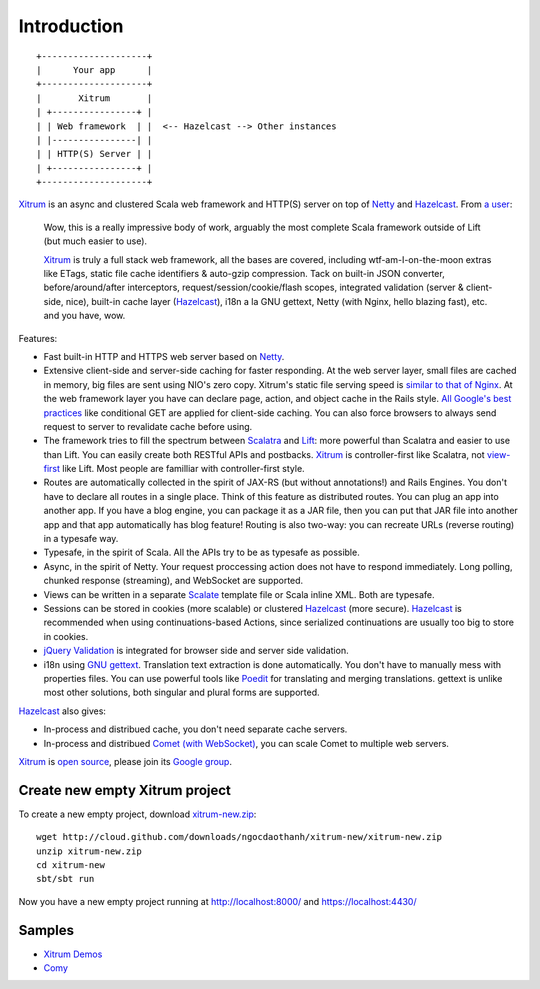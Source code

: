 Introduction
============

::

  +--------------------+
  |      Your app      |
  +--------------------+
  |       Xitrum       |
  | +----------------+ |
  | | Web framework  | |  <-- Hazelcast --> Other instances
  | |----------------| |
  | | HTTP(S) Server | |
  | +----------------+ |
  +--------------------+

`Xitrum <http://ngocdaothanh.github.com/xitrum>`_
is an async and clustered Scala web framework
and HTTP(S) server on top of `Netty <http://netty.io/>`_
and `Hazelcast <http://www.hazelcast.com/>`_.
From `a user <https://groups.google.com/group/xitrum-framework/msg/d6de4865a8576d39>`_:

  Wow, this is a really impressive body of work, arguably the most
  complete Scala framework outside of Lift (but much easier to use).

  `Xitrum <http://ngocdaothanh.github.com/xitrum>`_ is truly a full stack web framework, all the bases are covered,
  including wtf-am-I-on-the-moon extras like ETags, static file cache
  identifiers & auto-gzip compression. Tack on built-in JSON converter,
  before/around/after interceptors, request/session/cookie/flash scopes,
  integrated validation (server & client-side, nice), built-in cache
  layer (`Hazelcast <http://www.hazelcast.com/>`_), i18n a la GNU gettext, Netty (with Nginx, hello
  blazing fast), etc. and you have, wow.

Features:

* Fast built-in HTTP and HTTPS web server based on `Netty <http://netty.io/>`_.
* Extensive client-side and server-side caching for faster responding.
  At the web server layer, small files are cached in memory, big files are sent
  using NIO's zero copy. Xitrum's static file serving speed is
  `similar to that of Nginx <https://gist.github.com/3293596>`_.
  At the web framework layer you have can declare page, action, and object cache
  in the Rails style.
  `All Google's best practices <http://code.google.com/speed/page-speed/docs/rules_intro.html>`_
  like conditional GET are applied for client-side caching.
  You can also force browsers to always send request to server to revalidate cache before using.
* The framework tries to fill the spectrum between `Scalatra <https://github.com/scalatra/scalatra>`_
  and `Lift <http://liftweb.net/>`_: more powerful than Scalatra and easier to
  use than Lift. You can easily create both RESTful APIs and postbacks. `Xitrum <http://ngocdaothanh.github.com/xitrum>`_
  is controller-first like Scalatra, not
  `view-first <http://www.assembla.com/wiki/show/liftweb/View_First>`_ like Lift.
  Most people are familliar with controller-first style.
* Routes are automatically collected in the spirit of JAX-RS (but without annotations!)
  and Rails Engines. You don't have to declare all routes in a single place.
  Think of this feature as distributed routes. You can plug an app into another app.
  If you have a blog engine, you can package it as a JAR file, then you can put
  that JAR file into another app and that app automatically has blog feature!
  Routing is also two-way: you can recreate URLs (reverse routing) in a typesafe way.
* Typesafe, in the spirit of Scala. All the APIs try to be as typesafe as possible.
* Async, in the spirit of Netty. Your request proccessing action does not have
  to respond immediately. Long polling, chunked response (streaming), and WebSocket
  are supported.
* Views can be written in a separate `Scalate <http://scalate.fusesource.org/>`_
  template file or Scala inline XML. Both are typesafe.
* Sessions can be stored in cookies (more scalable) or clustered `Hazelcast <http://www.hazelcast.com/>`_ (more secure).
  `Hazelcast <http://www.hazelcast.com/>`_ is recommended when using continuations-based Actions, since serialized
  continuations are usually too big to store in cookies.
* `jQuery Validation <http://docs.jquery.com/Plugins/validation>`_ is integrated
  for browser side and server side validation.
* i18n using `GNU gettext <http://en.wikipedia.org/wiki/GNU_gettext>`_.
  Translation text extraction is done automatically.
  You don't have to manually mess with properties files.
  You can use powerful tools like `Poedit <http://www.poedit.net/screenshots.php>`_
  for translating and merging translations.
  gettext is unlike most other solutions, both singular and plural forms are supported.

`Hazelcast <http://www.hazelcast.com/>`_ also gives:

* In-process and distribued cache, you don't need separate cache servers.
* In-process and distribued `Comet (with WebSocket) <http://en.wikipedia.org/wiki/Comet_(programming)>`_,
  you can scale Comet to multiple web servers.

`Xitrum <http://ngocdaothanh.github.com/xitrum>`_ is `open source <https://github.com/ngocdaothanh/xitrum>`_, please join
its `Google group <http://groups.google.com/group/xitrum-framework>`_.

Create new empty Xitrum project
-------------------------------

To create a new empty project, download
`xitrum-new.zip <http://cloud.github.com/downloads/ngocdaothanh/xitrum-new/xitrum-new.zip>`_:

::

  wget http://cloud.github.com/downloads/ngocdaothanh/xitrum-new/xitrum-new.zip
  unzip xitrum-new.zip
  cd xitrum-new
  sbt/sbt run

Now you have a new empty project running at http://localhost:8000/
and https://localhost:4430/

Samples
-------

* `Xitrum Demos <https://github.com/ngocdaothanh/xitrum-demos>`_
* `Comy <https://github.com/ngocdaothanh/comy>`_
